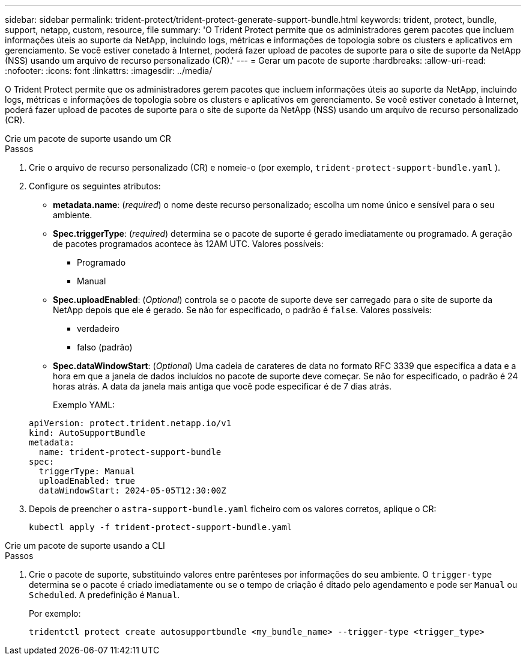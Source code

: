 ---
sidebar: sidebar 
permalink: trident-protect/trident-protect-generate-support-bundle.html 
keywords: trident, protect, bundle, support, netapp, custom, resource, file 
summary: 'O Trident Protect permite que os administradores gerem pacotes que incluem informações úteis ao suporte da NetApp, incluindo logs, métricas e informações de topologia sobre os clusters e aplicativos em gerenciamento. Se você estiver conetado à Internet, poderá fazer upload de pacotes de suporte para o site de suporte da NetApp (NSS) usando um arquivo de recurso personalizado (CR).' 
---
= Gerar um pacote de suporte
:hardbreaks:
:allow-uri-read: 
:nofooter: 
:icons: font
:linkattrs: 
:imagesdir: ../media/


[role="lead"]
O Trident Protect permite que os administradores gerem pacotes que incluem informações úteis ao suporte da NetApp, incluindo logs, métricas e informações de topologia sobre os clusters e aplicativos em gerenciamento. Se você estiver conetado à Internet, poderá fazer upload de pacotes de suporte para o site de suporte da NetApp (NSS) usando um arquivo de recurso personalizado (CR).

[role="tabbed-block"]
====
.Crie um pacote de suporte usando um CR
--
.Passos
. Crie o arquivo de recurso personalizado (CR) e nomeie-o (por exemplo, `trident-protect-support-bundle.yaml` ).
. Configure os seguintes atributos:
+
** *metadata.name*: (_required_) o nome deste recurso personalizado; escolha um nome único e sensível para o seu ambiente.
** *Spec.triggerType*: (_required_) determina se o pacote de suporte é gerado imediatamente ou programado. A geração de pacotes programados acontece às 12AM UTC. Valores possíveis:
+
*** Programado
*** Manual


** *Spec.uploadEnabled*: (_Optional_) controla se o pacote de suporte deve ser carregado para o site de suporte da NetApp depois que ele é gerado. Se não for especificado, o padrão é `false`. Valores possíveis:
+
*** verdadeiro
*** falso (padrão)


** *Spec.dataWindowStart*: (_Optional_) Uma cadeia de carateres de data no formato RFC 3339 que especifica a data e a hora em que a janela de dados incluídos no pacote de suporte deve começar. Se não for especificado, o padrão é 24 horas atrás. A data da janela mais antiga que você pode especificar é de 7 dias atrás.
+
Exemplo YAML:

+
[source, yaml]
----
apiVersion: protect.trident.netapp.io/v1
kind: AutoSupportBundle
metadata:
  name: trident-protect-support-bundle
spec:
  triggerType: Manual
  uploadEnabled: true
  dataWindowStart: 2024-05-05T12:30:00Z
----


. Depois de preencher o `astra-support-bundle.yaml` ficheiro com os valores corretos, aplique o CR:
+
[source, console]
----
kubectl apply -f trident-protect-support-bundle.yaml
----


--
.Crie um pacote de suporte usando a CLI
--
.Passos
. Crie o pacote de suporte, substituindo valores entre parênteses por informações do seu ambiente. O `trigger-type` determina se o pacote é criado imediatamente ou se o tempo de criação é ditado pelo agendamento e pode ser `Manual` ou `Scheduled`. A predefinição é `Manual`.
+
Por exemplo:

+
[source, console]
----
tridentctl protect create autosupportbundle <my_bundle_name> --trigger-type <trigger_type>
----


--
====